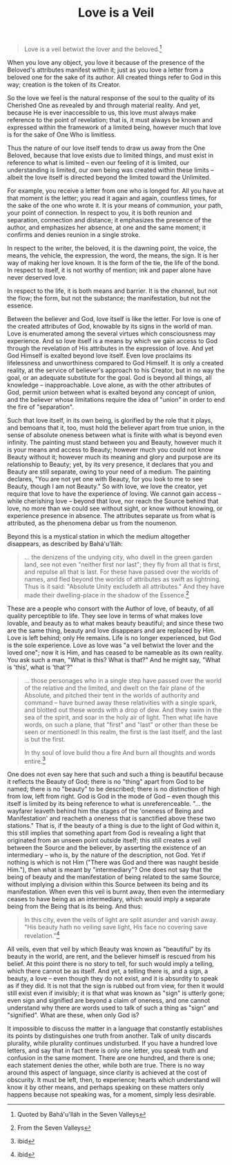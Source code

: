 :PROPERTIES:
:ID:       72AA5BEB-7119-4556-A69E-393B2D63D60A
:SLUG:     love-is-a-veil
:END:
#+filetags: :essays:
#+title: Love is a Veil

#+BEGIN_QUOTE
Love is a veil betwixt the lover and the beloved.[fn:1]

#+END_QUOTE

When you love any object, you love it because of the presence of the
Beloved's attributes manifest within it; just as you love a letter from
a beloved one for the sake of its author. All created things refer to
God in this way; creation is the token of its Creator.

So the love we feel is the natural response of the soul to the quality
of its Cherished One as revealed by and through material reality. And
yet, because He is ever inaccessible to us, this love must always make
reference to the point of revelation; that is, it must always be known
and expressed within the framework of a limited being, however much that
love is for the sake of One Who is limitless.

Thus the nature of our love itself tends to draw us away from the One
Beloved, because that love exists due to limited things, and must exist
in reference to what is limited -- even our feeling of it is limited,
our understanding is limited, our own being was created within these
limits -- albeit the love itself is directed beyond the limited toward
the Unlimited.

For example, you receive a letter from one who is longed for. All you
have at that moment is the letter; you read it again and again,
countless times, for the sake of the one who wrote it. It is your means
of communion, your path, your point of connection. In respect to you, it
is both reunion and separation, connection and distance; it emphasizes
the presence of the author, and emphasizes her absence, at one and the
same moment; it confirms and denies reunion in a single stroke.

In respect to the writer, the beloved, it is the dawning point, the
voice, the means, the vehicle, the expression, the word, the means, the
sign. It is her way of making her love known. It is the form of the tie,
the life of the bond. In respect to itself, it is not worthy of mention;
ink and paper alone have never deserved love.

In respect to the life, it is both means and barrier. It is the channel,
but not the flow; the form, but not the substance; the manifestation,
but not the essence.

Between the believer and God, love itself is like the letter. For love
is one of the created attributes of God, knowable by its signs in the
world of man. Love is enumerated among the several virtues which
consciousness may experience. And so love itself is a means by which we
gain access to God through the revelation of His attributes in the
expression of love. And yet God Himself is exalted beyond love itself.
Even love proclaims its lifelessness and unworthiness compared to God
Himself. It is only a created reality, at the service of believer's
approach to his Creator, but in no way the goal, or an adequate
substitute for the goal. God is beyond all things, all knowledge --
inapproachable. Love alone, as with the other attributes of God, permit
union between what is exalted beyond any concept of union, and the
believer whose limitations require the idea of "union" in order to end
the fire of "separation".

Such that love itself, in its own being, is glorified by the role that
it plays, and bemoans that it, too, must hold the believer apart from
true union, in the sense of absolute oneness between what is finite with
what is beyond even infinity. The painting must stand between you and
Beauty, however much it is your means and access to Beauty; however much
you could not know Beauty without it; however much its meaning and glory
and purpose are its relationship to Beauty; yet, by its very presence,
it declares that you and Beauty are still separate, owing to your need
of a medium. The painting declares, "You are not yet one with Beauty,
for you look to me to see Beauty, though I am not Beauty." So with love,
we love the creator, yet require that love to have the experience of
loving. We cannot gain access -- while cherishing love -- beyond that
love, nor reach the Source behind that love, no more than we could see
without sight, or know without knowing, or experience presence in
absence. The attributes separate us from what is attributed, as the
phenomena debar us from the noumenon.

Beyond this is a mystical station in which the medium altogether
disappears, as described by Bahá'u'lláh:

#+BEGIN_QUOTE
... the denizens of the undying city, who dwell in the green garden
land, see not even "neither first nor last"; they fly from all that is
first, and repulse all that is last. For these have passed over the
worlds of names, and fled beyond the worlds of attributes as swift as
lightning. Thus is it said: "Absolute Unity excludeth all attributes."
And they have made their dwelling-place in the shadow of the
Essence.[fn:2]

#+END_QUOTE

These are a people who consort with the Author of love, of beauty, of
all quality perceptible to life. They see love in terms of what makes
love lovable, and beauty as to what makes beauty beautiful; and since
these two are the same thing, beauty and love disappears and are
replaced by Him. Love is left behind; only He remains. Life is no longer
experienced, but God is the sole experience. Love as love was "a veil
betwixt the lover and the loved one"; now it is Him, and has ceased to
be nameable as its own reality. You ask such a man, "What is this? What
is that?" And he might say, "What is 'this', what is 'that'?"

#+BEGIN_QUOTE
... those personages who in a single step have passed over the world of
the relative and the limited, and dwelt on the fair plane of the
Absolute, and pitched their tent in the worlds of authority and command
-- have burned away these relativities with a single spark, and blotted
out these words with a drop of dew. And they swim in the sea of the
spirit, and soar in the holy air of light. Then what life have words, on
such a plane, that "first" and "last" or other than these be seen or
mentioned! In this realm, the first is the last itself, and the last is
but the first.

#+BEGIN_QUOTE
In thy soul of love build thou a fire And burn all thoughts and words
entire.[fn:3]

#+END_QUOTE

#+END_QUOTE

One does not even say here that such and such a thing is beautiful
because it reflects the Beauty of God; there is no "thing" apart from
God to be named; there is no "beauty" to be described; there is no
distinction of high from low, left from right. God is God in the mode of
God -- even though this itself is limited by its being reference to what
is unreferenceable. "... the wayfarer leaveth behind him the stages of
the 'oneness of Being and Manifestation' and reacheth a oneness that is
sanctified above these two stations." That is, if the beauty of a thing
is due to the light of God within it, this still implies that something
apart from God is revealing a light that originated from an unseen point
outside itself; this still creates a veil between the Source and the
believer, by asserting the existence of an intermediary -- who is, by
the nature of the description, not God. Yet if nothing is which is not
Him ("There was God and there was naught beside Him."), then what is
meant by "intermediary"? One does not say that the being of beauty and
the manifestation of being related to the same Source, without implying
a division within this Source between its being and its manifestation.
When even this veil is burnt away, then even the intermediary ceases to
have being as an intermediary, which would imply a separate being from
the Being that is its being. And thus:

#+BEGIN_QUOTE
In this city, even the veils of light are split asunder and vanish away.
"His beauty hath no veiling save light, His face no covering save
revelation."[fn:4]

#+END_QUOTE

All veils, even that veil by which Beauty was known as "beautiful" by
its beauty in the world, are rent, and the believer himself is rescued
from his belief. At this point there is no story to tell, for such would
imply a telling, which there cannot be as itself. And yet, a telling
there is, and a sign, a beauty, a love -- even though they do not exist,
and it is absurdity to speak as if they did. It is not that the sign is
rubbed out from view, for then it would still exist even if invisibly;
it is that what was known as "sign" is utterly gone; even sign and
signified are beyond a claim of oneness, and one cannot understand why
there are words used to talk of such a thing as "sign" and "signified".
What are these, when only God is?

It impossible to discuss the matter in a language that constantly
establishes its points by distinguishes one truth from another. Talk of
unity discards plurality, while plurality continues undisturbed. If you
have a hundred love letters, and say that in fact there is only one
letter, you speak truth and confusion in the same moment. There are one
hundred, and there is one; each statement denies the other, while both
are true. There is no way around this aspect of language, since clarity
is achieved at the cost of obscurity. It must be left, then, to
experience; hearts which understand will know it by other means, and
perhaps speaking on these matters only happens because not speaking was,
for a moment, simply less desirable.

[fn:1] Quoted by Bahá'u'lláh in the Seven Valleys

[fn:2] From the Seven Valleys

[fn:3] ibid

[fn:4] ibid

